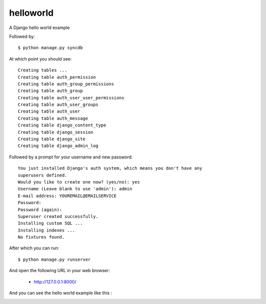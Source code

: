 helloworld
==========

A Django hello world example

Followed by::

    $ python manage.py syncdb

At which point you should see::

    Creating tables ...
    Creating table auth_permission
    Creating table auth_group_permissions
    Creating table auth_group
    Creating table auth_user_user_permissions
    Creating table auth_user_groups
    Creating table auth_user
    Creating table auth_message
    Creating table django_content_type
    Creating table django_session
    Creating table django_site
    Creating table django_admin_log
    
Followed by a prompt for your username and new password::

    You just installed Django's auth system, which means you don't have any
    superusers defined.
    Would you like to create one now? (yes/no): yes
    Username (Leave blank to use 'admin'): admin
    E-mail address: YOUREMAIL@EMAILSERVICE
    Password: 
    Password (again): 
    Superuser created successfully.
    Installing custom SQL ...
    Installing indexes ...
    No fixtures found.

After which you can run::

    $ python manage.py runserver

And open the following URL in your web browser:

 - http://127.0.0.1:8000/

And you can see the hello world example like this :

.. image:: https://github.com/django-ve/helloworld/raw/master/docs/django_helloword.png
   :width: 332px
   :align: center
   :alt: A Django 1.4 'Hello World' example
